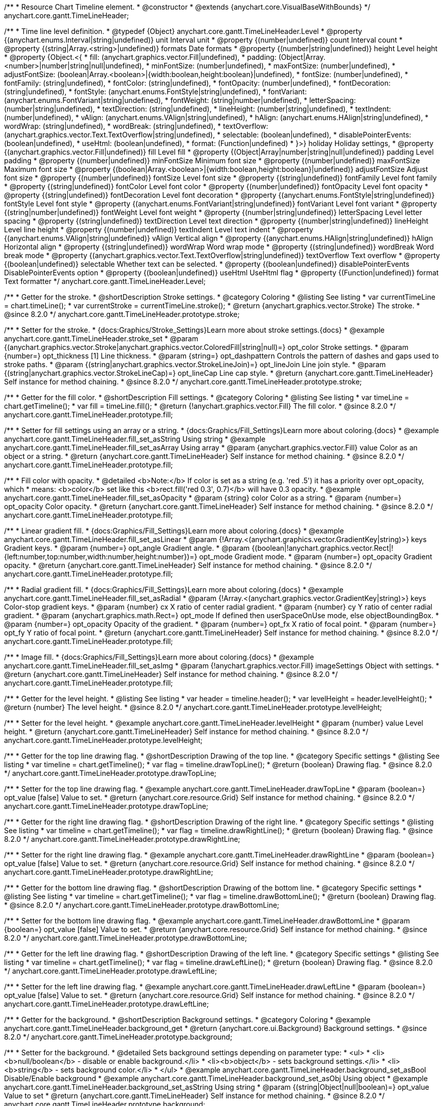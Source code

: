 /**
 * Resource Chart Timeline element.
 * @constructor
 * @extends {anychart.core.VisualBaseWithBounds}
 */
anychart.core.gantt.TimeLineHeader;


/**
 * Time line level definition.
 * @typedef {Object} anychart.core.gantt.TimeLineHeader.Level
 * @property {(anychart.enums.Interval|string|undefined)} unit Interval unit
 * @property {(number|undefined)} count Interval count
 * @property {(string|Array.<string>|undefined)} formats Date formats
 * @property  {(number|string|undefined)} height Level height
 * @property  {Object.<{
 *      fill: (anychart.graphics.vector.Fill|undefined),
 *      padding: (Object|Array.<number>|number|string|null|undefined),
 *      minFontSize: (number|undefined),
 *      maxFontSize: (number|undefined),
 *      adjustFontSize: (boolean|Array.<boolean>|{width:boolean,height:boolean}|undefined),
 *      fontSize: (number|undefined),
 *      fontFamily: (string|undefined),
 *      fontColor: (string|undefined),
 *      fontOpacity: (number|undefined),
 *      fontDecoration: (string|undefined),
 *      fontStyle: (anychart.enums.FontStyle|string|undefined),
 *      fontVariant: (anychart.enums.FontVariant|string|undefined),
 *      fontWeight: (string|number|undefined),
 *      letterSpacing: (number|string|undefined),
 *      textDirection: (string|undefined),
 *      lineHeight: (number|string|undefined),
 *      textIndent: (number|undefined),
 *      vAlign: (anychart.enums.VAlign|string|undefined),
 *      hAlign: (anychart.enums.HAlign|string|undefined),
 *      wordWrap: (string|undefined),
 *      wordBreak: (string|undefined),
 *      textOverflow: (anychart.graphics.vector.Text.TextOverflow|string|undefined),
 *      selectable: (boolean|undefined),
 *      disablePointerEvents: (boolean|undefined),
 *      useHtml: (boolean|undefined),
 *      format: (Function|undefined)
 *   }>} holiday Holiday settings,
 *  @property {(anychart.graphics.vector.Fill|undefined)} fill Level fill
 *  @property {(Object|Array|number|string|null|undefined)} padding Level padding
 *  @property {(number|undefined)} minFontSize Minimum font size
 *  @property {(number|undefined)} maxFontSize Maximum font size
 *  @property {(boolean|Array.<boolean>|{width:boolean,height:boolean}|undefined)} adjustFontSize Adjust font size
 *  @property {(number|undefined)} fontSize Level font size
 *  @property {(string|undefined)} fontFamily Level font family
 *  @property {(string|undefined)} fontColor Level font color
 *  @property {(number|undefined)} fontOpacity Level font opacity
 *  @property {(string|undefined)} fontDecoration Level font decoration
 *  @property {(anychart.enums.FontStyle|string|undefined)} fontStyle Level font style
 *  @property {(anychart.enums.FontVariant|string|undefined)} fontVariant Level font variant
 *  @property {(string|number|undefined)} fontWeight Level font weight
 *  @property {(number|string|undefined)} letterSpacing Level letter spacing
 *  @property {(string|undefined)} textDirection Level text direction
 *  @property {(number|string|undefined)} lineHeight Level line height
 *  @property {(number|undefined)} textIndent Level text indent
 *  @property {(anychart.enums.VAlign|string|undefined)} vAlign Vertical align
 *  @property {(anychart.enums.HAlign|string|undefined)} hAlign Horizontal align
 *  @property {(string|undefined)} wordWrap Word wrap mode
 *  @property {(string|undefined)} wordBreak Word break mode
 *  @property {(anychart.graphics.vector.Text.TextOverflow|string|undefined)} textOverflow Text overflow
 *  @property {(boolean|undefined)} selectable Whether text can be selected.
 *  @property {(boolean|undefined)} disablePointerEvents DisablePointerEvents option
 *  @property {(boolean|undefined)} useHtml UseHtml flag
 *  @property {(Function|undefined)} format Text formatter
 */
anychart.core.gantt.TimeLineHeader.Level;

//----------------------------------------------------------------------------------------------------------------------
//
//  anychart.core.gantt.TimeLineHeader.prototype.stroke
//
//----------------------------------------------------------------------------------------------------------------------

/**
 * Getter for the stroke.
 * @shortDescription Stroke settings.
 * @category Coloring
 * @listing See listing
 * var currentTimeLine = chart.timeLine();
 * var currentStroke = currentTimeLine.stroke();
 * @return {anychart.graphics.vector.Stroke} The stroke.
 * @since 8.2.0
 */
anychart.core.gantt.TimeLineHeader.prototype.stroke;

/**
 * Setter for the stroke.
 * {docs:Graphics/Stroke_Settings}Learn more about stroke settings.{docs}
 * @example anychart.core.gantt.TimeLineHeader.stroke_set
 * @param {(anychart.graphics.vector.Stroke|anychart.graphics.vector.ColoredFill|string|null)=} opt_color Stroke settings.
 * @param {number=} opt_thickness [1] Line thickness.
 * @param {string=} opt_dashpattern Controls the pattern of dashes and gaps used to stroke paths.
 * @param {(string|anychart.graphics.vector.StrokeLineJoin)=} opt_lineJoin Line join style.
 * @param {(string|anychart.graphics.vector.StrokeLineCap)=} opt_lineCap Line cap style.
 * @return {anychart.core.gantt.TimeLineHeader} Self instance for method chaining.
 * @since 8.2.0
 */
anychart.core.gantt.TimeLineHeader.prototype.stroke;

//----------------------------------------------------------------------------------------------------------------------
//
//  anychart.core.gantt.TimeLineHeader.prototype.fill
//
//----------------------------------------------------------------------------------------------------------------------

/**
 * Getter for the fill color.
 * @shortDescription Fill settings.
 * @category Coloring
 * @listing See listing
 * var timeLine = chart.getTimeline();
 * var fill = timeLine.fill();
 * @return {!anychart.graphics.vector.Fill} The fill color.
 * @since 8.2.0
 */
anychart.core.gantt.TimeLineHeader.prototype.fill;

/**
 * Setter for fill settings using an array or a string.
 * {docs:Graphics/Fill_Settings}Learn more about coloring.{docs}
 * @example anychart.core.gantt.TimeLineHeader.fill_set_asString Using string
 * @example anychart.core.gantt.TimeLineHeader.fill_set_asArray Using array
 * @param {anychart.graphics.vector.Fill} value Color as an object or a string.
 * @return {anychart.core.gantt.TimeLineHeader} Self instance for method chaining.
 * @since 8.2.0
 */
anychart.core.gantt.TimeLineHeader.prototype.fill;

/**
 * Fill color with opacity.
 * @detailed <b>Note:</b> If color is set as a string (e.g. 'red .5') it has a priority over opt_opacity, which
 * means: <b>color</b> set like this <b>rect.fill('red 0.3', 0.7)</b> will have 0.3 opacity.
 * @example anychart.core.gantt.TimeLineHeader.fill_set_asOpacity
 * @param {string} color Color as a string.
 * @param {number=} opt_opacity Color opacity.
 * @return {anychart.core.gantt.TimeLineHeader} Self instance for method chaining.
 * @since 8.2.0
 */
anychart.core.gantt.TimeLineHeader.prototype.fill;

/**
 * Linear gradient fill.
 * {docs:Graphics/Fill_Settings}Learn more about coloring.{docs}
 * @example anychart.core.gantt.TimeLineHeader.fill_set_asLinear
 * @param {!Array.<(anychart.graphics.vector.GradientKey|string)>} keys Gradient keys.
 * @param {number=} opt_angle Gradient angle.
 * @param {(boolean|!anychart.graphics.vector.Rect|!{left:number,top:number,width:number,height:number})=} opt_mode Gradient mode.
 * @param {number=} opt_opacity Gradient opacity.
 * @return {anychart.core.gantt.TimeLineHeader} Self instance for method chaining.
 * @since 8.2.0
 */
anychart.core.gantt.TimeLineHeader.prototype.fill;

/**
 * Radial gradient fill.
 * {docs:Graphics/Fill_Settings}Learn more about coloring.{docs}
 * @example anychart.core.gantt.TimeLineHeader.fill_set_asRadial
 * @param {!Array.<(anychart.graphics.vector.GradientKey|string)>} keys Color-stop gradient keys.
 * @param {number} cx X ratio of center radial gradient.
 * @param {number} cy Y ratio of center radial gradient.
 * @param {anychart.graphics.math.Rect=} opt_mode If defined then userSpaceOnUse mode, else objectBoundingBox.
 * @param {number=} opt_opacity Opacity of the gradient.
 * @param {number=} opt_fx X ratio of focal point.
 * @param {number=} opt_fy Y ratio of focal point.
 * @return {anychart.core.gantt.TimeLineHeader} Self instance for method chaining.
 * @since 8.2.0
 */
anychart.core.gantt.TimeLineHeader.prototype.fill;

/**
 * Image fill.
 * {docs:Graphics/Fill_Settings}Learn more about coloring.{docs}
 * @example anychart.core.gantt.TimeLineHeader.fill_set_asImg
 * @param {!anychart.graphics.vector.Fill} imageSettings Object with settings.
 * @return {anychart.core.gantt.TimeLineHeader} Self instance for method chaining.
 * @since 8.2.0
 */
anychart.core.gantt.TimeLineHeader.prototype.fill;

//----------------------------------------------------------------------------------------------------------------------
//
//  anychart.core.gantt.TimeLineHeader.prototype.levelHeight
//
//----------------------------------------------------------------------------------------------------------------------

/**
 * Getter for the level height.
 * @listing See listing
 * var header = timeline.header();
 * var levelHeight = header.levelHeight();
 * @return {number} The level height.
 * @since 8.2.0
 */
anychart.core.gantt.TimeLineHeader.prototype.levelHeight;

/**
 * Setter for the level height.
 * @example anychart.core.gantt.TimeLineHeader.levelHeight
 * @param {number} value Level height.
 * @return {anychart.core.gantt.TimeLineHeader} Self instance for method chaining.
 * @since 8.2.0
 */
anychart.core.gantt.TimeLineHeader.prototype.levelHeight;

//----------------------------------------------------------------------------------------------------------------------
//
//  anychart.core.gantt.TimeLineHeader.prototype.drawTopLine
//
//----------------------------------------------------------------------------------------------------------------------

/**
 * Getter for the top line drawing flag.
 * @shortDescription Drawing of the top line.
 * @category Specific settings
 * @listing See listing
 * var timeline = chart.getTimeline();
 * var flag = timeline.drawTopLine();
 * @return {boolean} Drawing flag.
 * @since 8.2.0
 */
anychart.core.gantt.TimeLineHeader.prototype.drawTopLine;

/**
 * Setter for the top line drawing flag.
 * @example anychart.core.gantt.TimeLineHeader.drawTopLine
 * @param {boolean=} opt_value [false] Value to set.
 * @return {anychart.core.resource.Grid} Self instance for method chaining.
 * @since 8.2.0
 */
anychart.core.gantt.TimeLineHeader.prototype.drawTopLine;

//----------------------------------------------------------------------------------------------------------------------
//
//  anychart.core.gantt.TimeLineHeader.prototype.drawRightLine
//
//----------------------------------------------------------------------------------------------------------------------

/**
 * Getter for the right line drawing flag.
 * @shortDescription Drawing of the right line.
 * @category Specific settings
 * @listing See listing
 * var timeline = chart.getTimeline();
 * var flag = timeline.drawRightLine();
 * @return {boolean} Drawing flag.
 * @since 8.2.0
 */
anychart.core.gantt.TimeLineHeader.prototype.drawRightLine;

/**
 * Setter for the right line drawing flag.
 * @example anychart.core.gantt.TimeLineHeader.drawRightLine
 * @param {boolean=} opt_value [false] Value to set.
 * @return {anychart.core.resource.Grid} Self instance for method chaining.
 * @since 8.2.0
 */
anychart.core.gantt.TimeLineHeader.prototype.drawRightLine;

//----------------------------------------------------------------------------------------------------------------------
//
// anychart.core.gantt.TimeLineHeader.prototype.drawBottomLine
//
//----------------------------------------------------------------------------------------------------------------------

/**
 * Getter for the bottom line drawing flag.
 * @shortDescription Drawing of the bottom line.
 * @category Specific settings
 * @listing See listing
 * var timeline = chart.getTimeline();
 * var flag = timeline.drawBottomLine();
 * @return {boolean} Drawing flag.
 * @since 8.2.0
 */
anychart.core.gantt.TimeLineHeader.prototype.drawBottomLine;

/**
 * Setter for the bottom line drawing flag.
 * @example anychart.core.gantt.TimeLineHeader.drawBottomLine
 * @param {boolean=} opt_value [false] Value to set.
 * @return {anychart.core.resource.Grid} Self instance for method chaining.
 * @since 8.2.0
 */
anychart.core.gantt.TimeLineHeader.prototype.drawBottomLine;

//----------------------------------------------------------------------------------------------------------------------
//
//  anychart.core.gantt.TimeLineHeader.prototype.drawLeftLine
//
//----------------------------------------------------------------------------------------------------------------------

/**
 * Getter for the left line drawing flag.
 * @shortDescription Drawing of the left line.
 * @category Specific settings
 * @listing See listing
 * var timeline = chart.getTimeline();
 * var flag = timeline.drawLeftLine();
 * @return {boolean} Drawing flag.
 * @since 8.2.0
 */
anychart.core.gantt.TimeLineHeader.prototype.drawLeftLine;

/**
 * Setter for the left line drawing flag.
 * @example anychart.core.gantt.TimeLineHeader.drawLeftLine
 * @param {boolean=} opt_value [false] Value to set.
 * @return {anychart.core.resource.Grid} Self instance for method chaining.
 * @since 8.2.0
 */
anychart.core.gantt.TimeLineHeader.prototype.drawLeftLine;

//----------------------------------------------------------------------------------------------------------------------
//
//  anychart.core.gantt.TimeLineHeader.prototype.background
//
//----------------------------------------------------------------------------------------------------------------------


/**
 * Getter for the background.
 * @shortDescription Background settings.
 * @category Coloring
 * @example anychart.core.gantt.TimeLineHeader.background_get
 * @return {anychart.core.ui.Background} Background settings.
 * @since 8.2.0
 */
anychart.core.gantt.TimeLineHeader.prototype.background;

/**
 * Setter for the background.
 * @detailed Sets background settings depending on parameter type:
 * <ul>
 *   <li><b>null/boolean</b> - disable or enable background.</li>
 *   <li><b>object</b> - sets background settings.</li>
 *   <li><b>string</b> - sets background color.</li>
 * </ul>
 * @example anychart.core.gantt.TimeLineHeader.background_set_asBool Disable/Enable background
 * @example anychart.core.gantt.TimeLineHeader.background_set_asObj Using object
 * @example anychart.core.gantt.TimeLineHeader.background_set_asString Using string
 * @param {(string|Object|null|boolean)=} opt_value Value to set
 * @return {anychart.core.gantt.TimeLineHeader} Self instance for method chaining.
 * @since 8.2.0
 */
anychart.core.gantt.TimeLineHeader.prototype.background;

//----------------------------------------------------------------------------------------------------------------------
//
//  anychart.core.gantt.TimeLineHeader.prototype.padding
//
//----------------------------------------------------------------------------------------------------------------------

/**
 * Getter for the padding.
 * @shortDescription Padding settings
 * @category Size and Position
 * @example anychart.core.gantt.TimeLineHeader.padding_get
 * @return {anychart.core.utils.Padding} Padding.
 * @since 8.2.0
 */
anychart.core.gantt.TimeLineHeader.prototype.padding;

/**
 * Setter for paddings in pixels using a single value.
 * @listing Examples for paddings
 * // all paddings 15px
 * timeLine.padding(15);
 * // all paddings 15px
 * timeLine.padding('15px');
 * // top and bottom 5px ,right and left 15px
 * timeLine.padding(anychart.utils.padding(5,15));
 * @example anychart.core.gantt.TimeLineHeader.padding_set_asSingle
 * @param {(null|Array.<number|string>|{top:(number|string),left:(number|string),bottom:(number|string),right:(number|string)})=} opt_value Value to set.
 * @return {!anychart.core.gantt.TimeLineHeader} Self instance for method chaining.
 * @since 8.2.0
 */
anychart.core.gantt.TimeLineHeader.prototype.padding;

/**
 * Setter for paddings in pixels using several numbers.
 * @listing Examples for paddings
 * // 1) top and bottom 10px, left and right 15px
 * timeLine.padding(10, '15px');
 * // 2) top 10px, left and right 15px, bottom 5px
 * timeLine.padding(10, '15px', 5);
 * // 3) top 10px, right 15px, bottom 5px, left 12px
 * timeLine.padding(10, '15px', '5px', 12);
 * @example anychart.core.gantt.TimeLineHeader.padding_set_asSeveral
 * @param {(string|number)=} opt_value1 Top or top-bottom space.
 * @param {(string|number)=} opt_value2 Right or right-left space.
 * @param {(string|number)=} opt_value3 Bottom space.
 * @param {(string|number)=} opt_value4 Left space.
 * @return {!anychart.core.gantt.TimeLineHeader} Self instance for method chaining.
 * @since 8.2.0
 */
anychart.core.gantt.TimeLineHeader.prototype.padding;

//----------------------------------------------------------------------------------------------------------------------
//
//  anychart.core.gantt.TimeLineHeader.prototype.holidays
//
//----------------------------------------------------------------------------------------------------------------------

/**
 * Getter for holidays.
 * @shortDescription Padding settings
 * @category Specific settings
 * @return {anychart.core.gantt.TimeLineHeaderLevelHolidaysSettings} Holidays settings.
 * @since 8.2.0
 */
anychart.core.gantt.TimeLineHeader.prototype.holidays;

/**
 * Setter for holidays settings.
 * @example anychart.core.gantt.TimeLineHeader.holidays_set
 * @param {Object=} opt_value Value to set.
 * @return {anychart.core.gantt.TimeLineHeader} Self instance for method chaining.
 * @since 8.2.0
 */
anychart.core.gantt.TimeLineHeader.prototype.holidays;

//----------------------------------------------------------------------------------------------------------------------
//
//  anychart.core.gantt.TimeLineHeader.prototype.overlay
//
//----------------------------------------------------------------------------------------------------------------------

/**
 * Getter for the overlay element.
 * @shortDescription Overlay element.
 * @category Specific settings
 * @listing See listing
 * var element = timeLine.overlay();
 * @return {anychart.core.gantt.Overlay} Overlay element.
 * @since 8.2.0
 */
anychart.core.gantt.TimeLineHeader.prototype.overlay;

/**
 * Setter for the overlay element.
 * @example anychart.core.gantt.TimeLineHeader.overlay
 * @param {(Object|null|boolean)=} opt_value Value to set.
 * @return {anychart.core.gantt.TimeLineHeader} Self instance for method chaining.
 * @since 8.2.0
 */
anychart.core.gantt.TimeLineHeader.prototype.overlay;

//----------------------------------------------------------------------------------------------------------------------
//
//  anychart.core.gantt.TimeLineHeader.prototype.format
//
//----------------------------------------------------------------------------------------------------------------------

/**
 * Getter for the function content text.
 * @category Specific settings
 * @shortDescription Function to format content text.
 * @listing See listing
 * var format = timeLine.format();
 * @return {Function|string} Token or function to format text.
 * @since 8.2.0
 */
anychart.core.gantt.TimeLineHeader.prototype.format;

/**
 * Setter for the function content text.<br/>
 * {docs:Common_Settings/Text_Formatters}Learn more about using the format() method.{docs}
 * @param {(Function|string)=} opt_value Function or string token to format content text.
 * @return {anychart.core.gantt.TimeLineHeader} Self instance for method chaining.
 * @since 8.2.0
 */
anychart.core.gantt.TimeLineHeader.prototype.format;

//----------------------------------------------------------------------------------------------------------------------
//
//  anychart.core.gantt.TimeLineHeader.prototype.minFontSize
//
//----------------------------------------------------------------------------------------------------------------------

/**
 * Getter for the minimum font size.
 * @shortDescription Minimum font size settings.
 * @category Advanced Text Settings
 * @listing See listing
 * var minFontSize = timeLine.minFontSize();
 * @return {number} Minimum font size.
 * @since 8.2.0
 */
anychart.core.gantt.TimeLineHeader.prototype.minFontSize;

/**
 * Setter for the minimum font size.
 * @detailed <b>Note:</b> works only when adjusting is enabled. Look {@link anychart.core.gantt.TimeLineHeader#adjustFontSize}.
 * @example anychart.core.gantt.TimeLineHeader.minFontSize_set
 * @param {(number|string)=} opt_value Value to set.
 * @return {anychart.core.gantt.TimeLineHeader} Self instance for method chaining.
 */
anychart.core.gantt.TimeLineHeader.prototype.minFontSize;

//----------------------------------------------------------------------------------------------------------------------
//
//  anychart.core.gantt.TimeLineHeader
//
//----------------------------------------------------------------------------------------------------------------------

/**
 * Getter for the maximum font size.
 * @shortDescription Maximum font size settings.
 * @category Advanced Text Settings
 * @listing See listing
 * var maxFontSize = timeLine.maxFontSize();
 * @return {number} Maximum font size.
 * @since 8.2.0
 */
anychart.core.gantt.TimeLineHeader.prototype.maxFontSize;

/**
 * Setter for the maximum font size.
 * @detailed <b>Note:</b> works only when adjusting is enabled. Look {@link anychart.core.gantt.TimeLineHeader#adjustFontSize}.
 * @example anychart.core.gantt.TimeLineHeader.maxFontSize_set
 * @param {(number|string)=} opt_value Value to set.
 * @return {anychart.core.gantt.TimeLineHeader} Self instance for method chaining.
 */
anychart.core.gantt.TimeLineHeader.prototype.maxFontSize;

//----------------------------------------------------------------------------------------------------------------------
//
//  anychart.core.gantt.TimeLineHeader.prototype.adjustFontSize
//
//----------------------------------------------------------------------------------------------------------------------

/**
 * Getter for the adjusting font size.
 * @shortDescription Adjusting settings.
 * @category Text Settings
 * @detailed Returns an array of two elements <b>[isAdjustByWidth, isAdjustByHeight]</b>.
 *  <ul>
 *    <li>[false, false] - do not adjust (adjust is off )</li>
 *    <li>[true, false] - adjust width</li>
 *    <li>[false, true] - adjust height</li>
 *    <li>[true, true] - adjust the first suitable value.</li>
 * </ul>
 * @listing See listing
 * var timeLine = chart.timeLine();
 * var adjustFontSize = timeLine.adjustFontSize();
 * @return {number} An adjusted font size.
 * @since 8.2.0
 */
anychart.core.gantt.TimeLineHeader.prototype.adjustFontSize;

/**
 * Setter for the adjusting font size.
 * @detailed Minimal and maximal font sizes can be configured using:
 * {@link anychart.core.gantt.TimeLineHeader#minFontSize} and {@link anychart.core.gantt.TimeLineHeader#maxFontSize} methods.<br/>
 * <b>Note: </b> {@link anychart.core.gantt.TimeLineHeader#fontSize} does not work when adjusting is enabled.
 * @example anychart.core.gantt.TimeLineHeader.adjustFontSize
 * @param {(boolean|Array.<boolean>|{width:boolean,height:boolean})=} opt_adjustOrAdjustByWidth Is font needs to be adjusted in case of 1 argument and adjusted by width in case of 2 arguments.
 * @param {boolean=} opt_adjustByHeight Is font needs to be adjusted by height.
 * @return {anychart.core.gantt.TimeLineHeader} Self instance for method chaining.
 * @since 8.2.0
 */
anychart.core.gantt.TimeLineHeader.prototype.adjustFontSize;

//----------------------------------------------------------------------------------------------------------------------
//
//  anychart.core.gantt.TimeLineHeader.fontSize;
//
//----------------------------------------------------------------------------------------------------------------------

/**
 * Getter for font size settings.
 * @shortDescription Font size settings.
 * @category Text Settings
 * @listing
 * var timeline = chart.getTimeline();
 * var fontSize = timeline.fontSize();
 * @return {number} Font size settings.
 * @since 8.2.0
 */
anychart.core.gantt.TimeLineHeader.prototype.fontSize;

/**
 * Setter for font size settings.
 * @example anychart.core.gantt.TimeLineHeader.fontSize
 * @param {(number|string)=} opt_value [11] Value to set.
 * @return {anychart.core.gantt.TimeLineHeader} Self instance for method chaining.
 * @since 8.2.0
 */
anychart.core.gantt.TimeLineHeader.prototype.fontSize;

//----------------------------------------------------------------------------------------------------------------------
//
//  anychart.core.gantt.TimeLineHeader.fontFamily;
//
//----------------------------------------------------------------------------------------------------------------------

/**
 * Getter for font family settings.
 * @shortDescription Font family settings.
 * @category Text Settings
 * @listing See listing
 * var timeLine = chart.getTimeline();
 * var fontFamily = timeLine.fontFamily();
 * @return {string} Font family settings.
 * @since 8.2.0
 */
anychart.core.gantt.TimeLineHeader.prototype.fontFamily;

/**
 * Setter for font family settings.
 * @example anychart.core.gantt.TimeLineHeader.fontFamily
 * @param {string} opt_value ["Helvetica Neue", Helvetica, sans-serif] Value to set.
 * @return {anychart.core.gantt.TimeLineHeader} Self instance for method chaining.
 * @since 8.2.0
 */
anychart.core.gantt.TimeLineHeader.prototype.fontFamily;

//----------------------------------------------------------------------------------------------------------------------
//
//  anychart.core.gantt.TimeLineHeader.fontColor;
//
//----------------------------------------------------------------------------------------------------------------------
/**
 * Getter for font color settings.
 * @shortDescription Font color settings.
 * @category Text Settings
 * @listing See listing
 * var timeLine = chart.getTimeline();
 * var fontColor = timeLine.fontColor();
 * @return {string} Font color settings.
 * @since 8.2.0
 */
anychart.core.gantt.TimeLineHeader.prototype.fontColor;

/**
 * Setter for font color settings.
 * @example anychart.core.gantt.TimeLineHeader.fontColor
 * @param {string} opt_value Value to set.
 * @return {anychart.core.gantt.TimeLineHeader} Self instance for method chaining.
 * @since 8.2.0
 */
anychart.core.gantt.TimeLineHeader.prototype.fontColor;

//----------------------------------------------------------------------------------------------------------------------
//
//  anychart.core.gantt.TimeLineHeader.fontOpacity;
//
//----------------------------------------------------------------------------------------------------------------------

/**
 * Getter for font opacity settings.
 * @shortDescription Font opacity settings.
 * @category Text Settings
 * @listing See listing
 * var timeLine = chart.getTimeline();
 * var fontOpacity = timeLine.fontOpacity();
 * @return {number} Font opacity settings.
 * @since 8.2.0
 */
anychart.core.gantt.TimeLineHeader.prototype.fontOpacity;

/**
 * Setter for font opacity settings.
 * @example anychart.core.gantt.TimeLineHeader.fontOpacity
 * @param {number} opt_value Value to set.
 * @return {anychart.core.gantt.TimeLineHeader} Self instance for method chaining.
 * @since 8.2.0
 */
anychart.core.gantt.TimeLineHeader.prototype.fontOpacity;

//----------------------------------------------------------------------------------------------------------------------
//
//  anychart.core.gantt.TimeLineHeader.fontDecoration;
//
//----------------------------------------------------------------------------------------------------------------------

/**
 * Getter for font decoration settings.
 * @shortDescription Font decoration setting.
 * @category Text Settings
 * @listing See listing
 * var timeLine = chart.getTimeline();
 * var fontDecoration = timeLine.fontDecoration();
 * @return {anychart.graphics.vector.Text.Decoration} Font decoration settings.
 * @since 8.2.0
 */
anychart.core.gantt.TimeLineHeader.prototype.fontDecoration;

/**
 * Setter for font decoration settings.
 * @example anychart.core.gantt.TimeLineHeader.fontDecoration
 * @param {anychart.graphics.vector.Text.Decoration|string} opt_value Value to set.
 * @return {anychart.core.gantt.TimeLineHeader} Self instance for method chaining.
 * @since 8.2.0
 */
anychart.core.gantt.TimeLineHeader.prototype.fontDecoration;

//----------------------------------------------------------------------------------------------------------------------
//
//  anychart.core.gantt.TimeLineHeader.prototype.fontStyle
//
//----------------------------------------------------------------------------------------------------------------------

/**
 * Getter for font style settings.
 * @shortDescription Font style settings.
 * @category Text Settings
 * @listing See listing
 * var timeLine = chart.getTimeline();
 * var fontStyle = timeLine.fontStyle();
 * @return {anychart.graphics.vector.Text.FontStyle} Font style settings.
 * @since 8.2.0
 */
anychart.core.gantt.TimeLineHeader.prototype.fontStyle;

/**
 * Setter for font style settings.
 * @example anychart.core.gantt.TimeLineHeader.fontStyle
 * @param {string|anychart.graphics.vector.Text.FontStyle} opt_value Value to set.
 * @return {anychart.core.gantt.TimeLineHeader} Self instance for method chaining.
 * @since 8.2.0
 */
anychart.core.gantt.TimeLineHeader.prototype.fontStyle;

//----------------------------------------------------------------------------------------------------------------------
//
//  anychart.core.gantt.TimeLineHeader.fontVariant;
//
//----------------------------------------------------------------------------------------------------------------------

/**
 * Getter for font variant settings.
 * @shortDescription Font variant settings.
 * @category Text Settings
 * @listing See listing
 * var timeLine = chart.getTimeline();
 * var fontVariant = timeLine.fontVariant();
 * @return {anychart.graphics.vector.Text.FontVariant} Font variant settings.
 * @since 8.2.0
 */
anychart.core.gantt.TimeLineHeader.prototype.fontVariant;

/**
 * Setter for font variant settings.
 * @example anychart.core.gantt.TimeLineHeader.fontVariant
 * @param {string|anychart.graphics.vector.Text.FontVariant} opt_value Value to set.
 * @return {anychart.core.gantt.TimeLineHeader} Self instance for method chaining.
 * @since 8.2.0
 */
anychart.core.gantt.TimeLineHeader.prototype.fontVariant;

//----------------------------------------------------------------------------------------------------------------------
//
//  anychart.core.gantt.TimeLineHeader.fontWeight;
//
//----------------------------------------------------------------------------------------------------------------------

/**
 * Getter for font weight settings.
 * @shortDescription Font weight settings.
 * @category Text Settings
 * @listing See listing
 * var timeLine = chart.getTimeline();
 * var fontWeight = timeLine.fontWeight();
 * @return {string|number} Font weight settings.
 * @since 8.2.0
 */
anychart.core.gantt.TimeLineHeader.prototype.fontWeight;

/**
 * Setter for font weight settings.
 * @example anychart.core.gantt.TimeLineHeader.fontWeight
 * @param {string|number} opt_value Value to set.
 * @return {anychart.core.gantt.TimeLineHeader} Self instance for method chaining.
 * @since 8.2.0
 */
anychart.core.gantt.TimeLineHeader.prototype.fontWeight;

//----------------------------------------------------------------------------------------------------------------------
//
//  anychart.core.gantt.TimeLineHeader.letterSpacing;
//
//----------------------------------------------------------------------------------------------------------------------

/**
 * Getter for text letter spacing settings.
 * @shortDescription Text letter spacing settings.
 * @category Text Settings
 * @listing See listing
 * var timeLine = chart.getTimeline();
 * var letterSpacing = timeLine.letterSpacing();
 * @return {number} Letter spacing settings.
 * @since 8.2.0
 */
anychart.core.gantt.TimeLineHeader.prototype.letterSpacing;

/**
 * Setter for text letter spacing settings.
 * @example anychart.core.gantt.TimeLineHeader.letterSpacing
 * @param {number|string} opt_value Value to set.
 * @return {anychart.core.gantt.TimeLineHeader} Self instance for method chaining.
 * @since 8.2.0
 */
anychart.core.gantt.TimeLineHeader.prototype.letterSpacing;


//----------------------------------------------------------------------------------------------------------------------
//
//  anychart.core.gantt.TimeLineHeader.textDirection;
//
//----------------------------------------------------------------------------------------------------------------------
/**
 * Getter for the text direction settings.
 * @shortDescription Text direction settings.
 * @category Text Settings
 * @listing See listing
 * var timeLine = chart.getTimeline();
 * var textDirection = timeLine.textDirection();
 * @return {anychart.graphics.vector.Text.Direction} Text direction settings.
 * @since 8.2.0
 */
anychart.core.gantt.TimeLineHeader.prototype.textDirection;

/**
 * Setter for text direction settings.
 * @example anychart.core.gantt.TimeLineHeader.textDirection
 * @param {string|anychart.graphics.vector.Text.Direction} opt_value Value to set.
 * @return {anychart.core.gantt.TimeLineHeader} Self instance for method chaining.
 * @since 8.2.0
 */
anychart.core.gantt.TimeLineHeader.prototype.textDirection;

//----------------------------------------------------------------------------------------------------------------------
//
//  anychart.core.gantt.TimeLineHeader.lineHeight;
//
//----------------------------------------------------------------------------------------------------------------------

/**
 * Getter for text line height settings.
 * @shortDescription Text line height setting.
 * @category Text Settings
 * @listing See listing
 * var timeLine = chart.getTimeline();
 * var lineHeight = timeLine.lineHeight();
 * @return {number|string} Line height settings.
 * @since 8.2.0
 */
anychart.core.gantt.TimeLineHeader.prototype.lineHeight;

/**
 * Setter for text line height settings.
 * @example anychart.core.gantt.TimeLineHeader.lineHeight
 * @param {number|string} opt_value ["normal"] Value to set.
 * @return {anychart.core.gantt.TimeLineHeader} Self instance for method chaining.
 * @since 8.2.0
 */
anychart.core.gantt.TimeLineHeader.prototype.lineHeight;

//----------------------------------------------------------------------------------------------------------------------
//
//  anychart.core.gantt.TimeLineHeader.textIndent;
//
//----------------------------------------------------------------------------------------------------------------------

/**
 * Getter for text-indent settings.
 * @shortDescription Text indent settings.
 * @category Text Settings
 * @listing See listing
 * var timeLine = chart.getTimeline();
 * var textIndent = timeLine.textIndent();
 * @return {number} Text indent settings.
 */
anychart.core.gantt.TimeLineHeader.prototype.textIndent;

/**
 * Setter for text-indent settings.
 * @example anychart.core.gantt.TimeLineHeader.textIndent
 * @param {number} opt_value Value to set.
 * @return {anychart.core.gantt.TimeLineHeader} Self instance for method chaining.
 * @since 8.2.0
 */
anychart.core.gantt.TimeLineHeader.prototype.textIndent;

//----------------------------------------------------------------------------------------------------------------------
//
//  anychart.core.gantt.TimeLineHeader.vAlign;
//
//----------------------------------------------------------------------------------------------------------------------

/**
 * Getter for text vertical align settings.
 * @shortDescription Text vertical align settings.
 * @category Content Text Settings
 * @listing See listing
 * var timeLine = chart.getTimeline();
 * var vAlign = timeLine.vAlign();
 * @return {anychart.graphics.vector.Text.VAlign} Vertical align.
 * @since 8.2.0
 */
anychart.core.gantt.TimeLineHeader.prototype.vAlign;

/**
 * Setter for text vertical align settings.
 * @example anychart.core.gantt.TimeLineHeader.vAlign
 * @param {string|anychart.graphics.vector.Text.VAlign} opt_value Value to set.
 * @return {anychart.core.gantt.TimeLineHeader} Self instance for method chaining.
 * @since 8.2.0
 */
anychart.core.gantt.TimeLineHeader.prototype.vAlign;

//----------------------------------------------------------------------------------------------------------------------
//
//  anychart.core.gantt.TimeLineHeader.hAlign;
//
//----------------------------------------------------------------------------------------------------------------------

/**
 * Getter for text horizontal align settings.
 * @shortDescription Text horizontal align settings.
 * @category Text Settings
 * @listing See listing
 * var timeLine = chart.getTimeline();
 * var hAlign = timeLine.hAlign();
 * @return {anychart.graphics.vector.Text.HAlign} Horizontal align settings.
 * @since 8.2.0
 */
anychart.core.gantt.TimeLineHeader.prototype.hAlign;

/**
 * Setter for the text horizontal align settings.
 * @example anychart.core.gantt.TimeLineHeader.hAlign
 * @param {string|anychart.graphics.vector.Text.HAlign} opt_value Value to set.
 * @return {anychart.core.gantt.TimeLineHeader} Self instance for method chaining.
 * @since 8.2.0
 */
anychart.core.gantt.TimeLineHeader.prototype.hAlign;


//----------------------------------------------------------------------------------------------------------------------
//
//  anychart.core.gantt.TimeLineHeader.prototype.wordWrap
//
//----------------------------------------------------------------------------------------------------------------------

/**
 * Getter for the word-wrap mode.
 * @shortDescription Word-wrap mode.
 * @category Text Settings
 * @listing See listing
 * var wordWrap = timeLine.wordWrap();
 * @return {anychart.enums.WordWrap|string} Word-wrap mode.
 * @since 8.0.0
 */
anychart.core.gantt.TimeLineHeader.prototype.wordWrap;

/**
 * Setter for the word-wrap mode.
 * @listing See listing
 * timeLine.wordWrap("break-all");
 * @param {(anychart.enums.WordWrap|string)=} opt_value ["normal"] Value to set.
 * @return {anychart.core.gantt.TimeLineHeader} Self instance for method chaining.
 * @since 8.0.0
 */
anychart.core.gantt.TimeLineHeader.prototype.wordWrap;

//----------------------------------------------------------------------------------------------------------------------
//
//  anychart.core.gantt.TimeLineHeader.prototype.wordBreak
//
//----------------------------------------------------------------------------------------------------------------------

/**
 * Getter for the word-break mode.
 * @shortDescription Word break mode.
 * @category Text Settings
 * @listing See listing
 * var wordWrap = timeLine.wordBreak();
 * @return {anychart.enums.WordBreak|string} Word-break mode.
 * @since 8.0.0
 */
anychart.core.gantt.TimeLineHeader.prototype.wordBreak;

/**
 * Setter for the word-break mode.
 * @listing See listing
 * timeLine.wordWrap("break-all");
 * @param {(anychart.enums.WordBreak|string)=} opt_value ["normal"] Value to set.
 * @return {anychart.core.gantt.TimeLineHeader} Self instance for method chaining.
 * @since 8.0.0
 */
anychart.core.gantt.TimeLineHeader.prototype.wordBreak;

//----------------------------------------------------------------------------------------------------------------------
//
//  anychart.core.gantt.TimeLineHeader.prototype.textOverflow
//
//----------------------------------------------------------------------------------------------------------------------

/**
 * Getter for text overflow settings.
 * @shortDescription Text overflow settings.
 * @category Text Settings
 * @listing See listing
 * var timeLine = chart.getTimeline();
 * var textOverflow = timeLine.textOverflow();
 * @return {anychart.graphics.vector.Text.TextOverflow} Text overflow settings
 * @since 8.2.0
 */
anychart.core.gantt.TimeLineHeader.prototype.textOverflow;

/**
 * Setter for text overflow settings.
 * @example anychart.core.gantt.TimeLineHeader.textOverflow
 * @param {anychart.graphics.vector.Text.TextOverflow|string=} opt_value Value to set
 * @return {!anychart.core.gantt.TimeLineHeader} Self instance for method chaining.
 * @since 8.2.0
 */
anychart.core.gantt.TimeLineHeader.prototype.textOverflow;

//----------------------------------------------------------------------------------------------------------------------
//
//  anychart.core.gantt.TimeLineHeader.selectable;
//
//----------------------------------------------------------------------------------------------------------------------
/**
 * Getter for the text selectable option.
 * @shortDescription Text selectable option.
 * @category Text Settings
 * @listing See listing
 * var timeLine = chart.getTimeline();
 * var selectable = timeLine.selectable();
 * @return {boolean} Text selectable value.
 * @since 8.2.0
 */
anychart.core.gantt.TimeLineHeader.prototype.selectable;

/**
 * Setter for the text selectable option.
 * @example anychart.core.gantt.TimeLineHeader.selectable
 * @param {boolean} opt_value [false] Value to set.
 * @return {anychart.core.gantt.TimeLineHeader} Self instance for method chaining.
 * @since 8.2.0
 */
anychart.core.gantt.TimeLineHeader.prototype.selectable;

//----------------------------------------------------------------------------------------------------------------------
//
//  anychart.core.gantt.TimeLineHeader.prototype.disablePointerEvents
//
//----------------------------------------------------------------------------------------------------------------------

/**
 * Getter for the pointer events settings.
 * @shortDescription Pointer events settings.
 * @category Text Settings
 * @listing See listing
 * var timeLine = chart.getTimeline();
 * var disablePointerEvents = timeLine.disablePointerEvents();
 * @return {boolean} The pointer events settings.
 * @since 8.2.0
 */
anychart.core.gantt.TimeLineHeader.prototype.disablePointerEvents;

/**
 * Setter for the pointer events setting.
 * @param {boolean} opt_value [false] Value to set.
 * @return {anychart.core.gantt.TimeLineHeader} Self instance for method chaining.
 * @since 8.2.0
 */
anychart.core.gantt.TimeLineHeader.prototype.disablePointerEvents;

//----------------------------------------------------------------------------------------------------------------------
//
//  anychart.core.gantt.TimeLineHeader.useHtml
//
//----------------------------------------------------------------------------------------------------------------------

/**
 * Getter for the useHTML flag.
 * @shortDescription Use HTML option.
 * @category Content Text Settings
 * @listing See listing
 * var timeLine = chart.getTimeline();
 * var useHtml = timeLine.useHtml();
 * @return {boolean} UseHTML flag.
 * @since 8.2.0
 */
anychart.core.gantt.TimeLineHeader.prototype.useHtml;

/**
 * Setter for the useHTML flag.
 * @example anychart.core.gantt.TimeLineHeader.useHtml
 * @param {boolean} opt_value Value to set.
 * @return {anychart.core.gantt.TimeLineHeader} Self instance for method chaining.
 * @since 8.2.0
 */
anychart.core.gantt.TimeLineHeader.prototype.useHtml;

//----------------------------------------------------------------------------------------------------------------------
//
//  anychart.core.gantt.TimeLineHeader.prototype.level
//
//----------------------------------------------------------------------------------------------------------------------

/**
 * Getter for level settings.
 * @shortDescription Level option.
 * @category Specific Settings
 * @example anychart.core.gantt.TimeLineHeader.level_get
 * @param {(number)=} opt_index [0] Level index.
 * @return {anychart.core.gantt.TimeLineHeader.LevelWrapper} Level settings
 * @since 8.2.0
 */
anychart.core.gantt.TimeLineHeader.prototype.level;

/**
 * Setter for level settings.
 * @detailed Sets level settings depending on parameter type:
 * <ul>
 *   <li><b>null/boolean</b> - disable or enable level.</li>
 *   <li><b>object</b> - sets level settings.</li>
 * </ul>
 * @example anychart.core.gantt.TimeLineHeader.level_set_asBool Disable/Enable level.
 * @example anychart.core.gantt.TimeLineHeader.level_set_asObj Using object
 * @param {(Object|boolean|null)=} opt_settings [true] Level settings from {@link anychart.core.gantt.TimeLineHeader.LevelWrapper}
 * @return {anychart.core.gantt.TimeLineHeader} Self instance for method chaining.
 * @since 8.2.0
 */
anychart.core.gantt.TimeLineHeader.prototype.level;

/**
 * Setter for level settings by index.
 * @detailed Sets level settings depending on parameter type:
 * <ul>
 *   <li><b>null/boolean</b> - disable or enable level by index.</li>
 *   <li><b>object</b> - sets level settings by index.</li>
 * </ul>
 * @example anychart.core.gantt.TimeLineHeader.level_set_asBoolIndex Disable/Enable level.
 * @example anychart.core.gantt.TimeLineHeader.level_set_asObjIndex Using object
 * @param {(number)=} opt_index [0] Level index.
 * @param {(Object|boolean|null)=} opt_settings [true] Level settings from {@link anychart.core.gantt.TimeLineHeader.LevelWrapper}
 * @return {anychart.core.gantt.TimeLineHeader} Self instance for method chaining.
 * @since 8.2.0
 */
anychart.core.gantt.TimeLineHeader.prototype.level;

/** @inheritDoc */
anychart.core.gantt.TimeLineHeader.prototype.bounds;

/** @inheritDoc */
anychart.core.gantt.TimeLineHeader.prototype.left;

/** @inheritDoc */
anychart.core.gantt.TimeLineHeader.prototype.right;

/** @inheritDoc */
anychart.core.gantt.TimeLineHeader.prototype.top;

/** @inheritDoc */
anychart.core.gantt.TimeLineHeader.prototype.bottom;

/** @inheritDoc */
anychart.core.gantt.TimeLineHeader.prototype.width;

/** @inheritDoc */
anychart.core.gantt.TimeLineHeader.prototype.height;

/** @inheritDoc */
anychart.core.gantt.TimeLineHeader.prototype.minWidth;

/** @inheritDoc */
anychart.core.gantt.TimeLineHeader.prototype.minHeight;

/** @inheritDoc */
anychart.core.gantt.TimeLineHeader.prototype.maxWidth;

/** @inheritDoc */
anychart.core.gantt.TimeLineHeader.prototype.maxHeight;

/** @inheritDoc */
anychart.core.gantt.TimeLineHeader.prototype.getPixelBounds;

/** @inheritDoc */
anychart.core.gantt.TimeLineHeader.prototype.zIndex;

/** @inheritDoc */
anychart.core.gantt.TimeLineHeader.prototype.enabled;

/** @inheritDoc */
anychart.core.gantt.TimeLineHeader.prototype.print;

/** @inheritDoc */
anychart.core.gantt.TimeLineHeader.prototype.listen;

/** @inheritDoc */
anychart.core.gantt.TimeLineHeader.prototype.listenOnce;

/** @inheritDoc */
anychart.core.gantt.TimeLineHeader.prototype.unlisten;

/** @inheritDoc */
anychart.core.gantt.TimeLineHeader.prototype.unlistenByKey;

/** @inheritDoc */
anychart.core.gantt.TimeLineHeader.prototype.removeAllListeners;


//----------------------------------------------------------------------------------------------------------------------
//
//  anychart.core.gantt.TimeLineHeader.LevelWrapper
//
//----------------------------------------------------------------------------------------------------------------------
/**
 * Single timeline header level.
 * @param {anychart.core.gantt.TimeLineHeader} header Parent header.
 * @param {number} index Level index.
 * @constructor
 * @extends {anychart.core.Base}
 * @since 8.2.0
 */
anychart.core.gantt.TimeLineHeader.LevelWrapper;


//----------------------------------------------------------------------------------------------------------------------
//
//  anychart.core.gantt.TimeLineHeader.LevelWrapper.prototype.fill
//
//----------------------------------------------------------------------------------------------------------------------

/**
 * Getter for the level fill.
 * @shortDescription Fill settings
 * @category Coloring
 * @listing See listing
 * var fill = level.fill();
 * @return {anychart.graphics.vector.Fill|string} The level fill.
 * @since 8.2.0
 */
anychart.core.gantt.TimeLineHeader.LevelWrapper.prototype.fill;


/**
 * Setter for fill settings using an array or a string.
 * {docs:Graphics/Fill_Settings}Learn more about coloring.{docs}
 * @example anychart.core.gantt.TimeLineHeader.LevelWrapper.fill_set_asString Using string
 * @example anychart.core.gantt.TimeLineHeader.LevelWrapper.fill_set_asArray Using array
 * @param {anychart.graphics.vector.Fill} value Color as an object or a string.
 * @return {anychart.core.gantt.TimeLineHeader.LevelWrapper} Self instance for method chaining.
 * @since 8.2.0
 */
anychart.core.gantt.TimeLineHeader.LevelWrapper.prototype.fill;

/**
 * Fill color with opacity.
 * @detailed <b>Note:</b> If color is set as a string (e.g. 'red .5') it has a priority over opt_opacity, which
 * means: <b>color</b> set like this <b>rect.fill('red 0.3', 0.7)</b> will have 0.3 opacity.
 * @example anychart.core.gantt.TimeLineHeader.LevelWrapper.fill_set_asOpacity
 * @param {string} color Color as a string.
 * @param {number=} opt_opacity Color opacity.
 * @return {anychart.core.gantt.TimeLineHeader.LevelWrapper} Self instance for method chaining.
 * @since 8.2.0
 */
anychart.core.gantt.TimeLineHeader.LevelWrapper.prototype.fill;

/**
 * Linear gradient fill.
 * {docs:Graphics/Fill_Settings}Learn more about coloring.{docs}
 * @example anychart.core.gantt.TimeLineHeader.LevelWrapper.fill_set_asLinear
 * @param {!Array.<(anychart.graphics.vector.GradientKey|string)>} keys Gradient keys.
 * @param {number=} opt_angle Gradient angle.
 * @param {(boolean|!anychart.graphics.vector.Rect|!{left:number,top:number,width:number,height:number})=} opt_mode Gradient mode.
 * @param {number=} opt_opacity Gradient opacity.
 * @return {anychart.core.gantt.TimeLineHeader.LevelWrapper} Self instance for method chaining.
 * @since 8.2.0
 */
anychart.core.gantt.TimeLineHeader.LevelWrapper.prototype.fill;

/**
 * Radial gradient fill.
 * {docs:Graphics/Fill_Settings}Learn more about coloring.{docs}
 * @example anychart.core.gantt.TimeLineHeader.LevelWrapper.fill_set_asRadial
 * @param {!Array.<(anychart.graphics.vector.GradientKey|string)>} keys Color-stop gradient keys.
 * @param {number} cx X ratio of center radial gradient.
 * @param {number} cy Y ratio of center radial gradient.
 * @param {anychart.graphics.math.Rect=} opt_mode If defined then userSpaceOnUse mode, else objectBoundingBox.
 * @param {number=} opt_opacity Opacity of the gradient.
 * @param {number=} opt_fx X ratio of focal point.
 * @param {number=} opt_fy Y ratio of focal point.
 * @return {anychart.core.gantt.TimeLineHeader.LevelWrapper} Self instance for method chaining.
 * @since 8.2.0
 */
anychart.core.gantt.TimeLineHeader.LevelWrapper.prototype.fill;

/**
 * Image fill.
 * {docs:Graphics/Fill_Settings}Learn more about coloring.{docs}
 * @example anychart.core.gantt.TimeLineHeader.LevelWrapper.fill_set_asImg
 * @param {!anychart.graphics.vector.Fill} imageSettings Object with settings.
 * @return {anychart.core.gantt.TimeLineHeader.LevelWrapper} Self instance for method chaining.
 * @since 8.2.0
 */
anychart.core.gantt.TimeLineHeader.LevelWrapper.prototype.fill;

//----------------------------------------------------------------------------------------------------------------------
//
//  anychart.core.gantt.TimeLineHeader.LevelWrapper.prototype.stroke
//
//----------------------------------------------------------------------------------------------------------------------

/**
 * Getter for the level stroke.
 * @shortDescription Stroke settings
 * @category Coloring
 * @listing See listing
 * var stroke = level.stroke();
 * @return {anychart.graphics.vector.Stroke|string} The connector preview stroke.
 * @since 8.2.0
 */
anychart.core.gantt.TimeLineHeader.LevelWrapper.prototype.stroke;

/**
 * Setter for the level stroke.
 * @example anychart.core.gantt.TimeLineHeader.LevelWrapper.stroke
 * @param {(anychart.graphics.vector.Stroke|anychart.graphics.vector.ColoredFill|string|null)=} opt_settings Stroke settings.
 * @param {number=} opt_thickness [1] Line thickness.
 * @param {string=} opt_dashpattern Controls the pattern of dashes and gaps used to stroke paths.
 * @param {(string|anychart.graphics.vector.StrokeLineJoin)=} opt_lineJoin Line joint style.
 * @param {(string|anychart.graphics.vector.StrokeLineCap)=} opt_lineCap Line cap style.
 * @return {anychart.core.gantt.TimeLineHeader.LevelWrapper} Self instance for method chaining.
 * @since 8.2.0
 */
anychart.core.gantt.TimeLineHeader.LevelWrapper.prototype.stroke;

/**
 * Setter for the level stroke using an object.
 * @example anychart.core.gantt.TimeLineHeader.LevelWrapper.stroke_set_asObj
 * @param {(Object)=} opt_settings Stroke settings from {@link anychart.graphics.vector.Stroke}.
 * @return {anychart.core.gantt.TimeLineHeader.LevelWrapper} Self instance for method chaining.
 * @since 8.2.0
 */
anychart.core.gantt.TimeLineHeader.LevelWrapper.prototype.stroke;

//----------------------------------------------------------------------------------------------------------------------
//
//  anychart.core.gantt.TimeLineHeader.LevelWrapper.prototype.enabled
//
//----------------------------------------------------------------------------------------------------------------------

/**
 * Getter for the level state.
 * @shortDescription Level state (enabled or disabled).
 * @category Interactivity
 * @listing See listing
 * var level = header.level(1);
 * var state = level.enabled();
 * @return {?boolean} Level state.
 * @since 8.2.0
 */
anychart.core.gantt.TimeLineHeader.LevelWrapper.prototype.enabled;

/**
 * Setter for the level enabled state.
 * @example anychart.core.gantt.TimeLineHeader.LevelWrapper.enabled
 * @param {(null|boolean)=} opt_state [true] Value to set.
 * @return {anychart.core.ui.LabelsFactory} Self instance for method chaining.
 * @since 8.2.0
 */
anychart.core.gantt.TimeLineHeader.LevelWrapper.prototype.enabled;

//----------------------------------------------------------------------------------------------------------------------
//
//  anychart.core.gantt.TimeLineHeader.LevelWrapper.prototype.minFontSize
//
//----------------------------------------------------------------------------------------------------------------------

/**
 * Getter for minimum font size settings for adjust text from.
 * @shortDescription Minimum font size settings.
 * @category Content Text Settings
 * @return {number} Minimum font size.
 * @since 8.2.0
 */
anychart.core.gantt.TimeLineHeader.LevelWrapper.prototype.minFontSize;

/**
 * Setter for minimum font size settings for adjust text from.
 * @detailed <b>Note:</b> works only when adjusting is enabled. Look {@link anychart.core.gantt.TimeLineHeader.LevelWrapper#adjustFontSize}.
 * @example anychart.core.gantt.TimeLineHeader.LevelWrapper.minFontSize
 * @param {(number|string)=} opt_minFontSize [0] Value to set.
 * @return {anychart.core.gantt.TimeLineHeader.LevelWrapper} Self instance for method chaining.
 * @since 8.2.0
 */
anychart.core.gantt.TimeLineHeader.LevelWrapper.prototype.minFontSize;

//----------------------------------------------------------------------------------------------------------------------
//
//  anychart.core.gantt.TimeLineHeader.LevelWrapper.prototype.maxFontSize
//
//----------------------------------------------------------------------------------------------------------------------

/**
 * Getter for the font size for adjust text to.
 * @shortDescription Maximum font size setting.
 * @category Content Text Settings
 * @return {number} Maximum font size.
 * @since 8.2.0
 */
anychart.core.gantt.TimeLineHeader.LevelWrapper.prototype.maxFontSize;

/**
 * Setter for the font size for adjust text to.
 * @detailed <b>Note:</b> works only when adjusting is enabled. Look {@link anychart.core.gantt.TimeLineHeader.LevelWrapper#adjustFontSize}.
 * @example anychart.core.gantt.TimeLineHeader.LevelWrapper.maxFontSize
 * @param {(number|string)=} opt_value Value to set.
 * @return {anychart.core.gantt.TimeLineHeader.LevelWrapper} Self instance for method chaining.
 * @since 8.2.0
 */
anychart.core.gantt.TimeLineHeader.LevelWrapper.prototype.maxFontSize;

//----------------------------------------------------------------------------------------------------------------------
//
//  anychart.core.gantt.TimeLineHeader.LevelWrapper.prototype.adjustFontSize
//
//----------------------------------------------------------------------------------------------------------------------

/**
 * Getter for the adjust font settings.
 * @shortDescription Adjusting settings.
 * @category Content Text Settings
 * @detailed Returns an array of two elements <b>[isAdjustByWidth, isAdjustByHeight]</b>.
 *  <ul>
 *    <li>[false, false] - don't adjust (adjust is off )</li>
 *    <li>[true, false] - adjust width</li>
 *    <li>[false, true] - adjust height</li>
 *    <li>[true, true] - adjust the first suitable value.</li>
 * </ul>
 * @return {({width:boolean,height:boolean})} AdjustFontSize settings.
 * @since 8.2.0
 */
anychart.core.gantt.TimeLineHeader.LevelWrapper.prototype.adjustFontSize;

/**
 * Setter for the adjust font settings.
 * @detailed Minimal and maximal font sizes can be configured using:
 * {@link anychart.core.gantt.TimeLineHeader.LevelWrapper#minFontSize} and {@link anychart.core.gantt.TimeLineHeader.LevelWrapper#maxFontSize}.<br/>
 * <b>Note:</b> {@link anychart.core.gantt.TimeLineHeader.LevelWrapper#fontSize} does not work when adjusting is enabled.
 * @shortDescription Setter for the adjust font settings.
 * @listing Example
 * label.adjustFontSize(false);
 * // the same
 * label.adjustFontSize(false, false);
 * // the same
 * label.adjustFontSize([false, false]);
 * @example anychart.core.gantt.TimeLineHeader.LevelWrapper.adjustFontSize
 * @param {({width: boolean, height: boolean}|Array.<boolean>|boolean)=} opt_bothOrByWidth [{width: false, height: false}]
 * If only one param is set, its value goes for another too (see source code).
 * @param {boolean=} opt_byHeight Is font needs to be adjusted by height.
 * @return {anychart.core.gantt.TimeLineHeader.LevelWrapper} Self instance for method chaining.
 * @since 8.2.0
 */
anychart.core.gantt.TimeLineHeader.LevelWrapper.prototype.adjustFontSize;

//----------------------------------------------------------------------------------------------------------------------
//
//  anychart.core.gantt.TimeLineHeader.LevelWrapper.prototype.fontSize
//
//----------------------------------------------------------------------------------------------------------------------

/**
 * Getter for font size settings.
 * @shortDescription Font size settings.
 * @category Content Text Settings
 * @listing See listing
 * var fontSize = level.fontSize();
 * @return {number} Font size settings.
 * @since 8.2.0
 */
anychart.core.gantt.TimeLineHeader.LevelWrapper.prototype.fontSize;

/**
 * Setter for font size settings.
 * @example anychart.core.gantt.TimeLineHeader.LevelWrapper.fontSize
 * @param {(number|string)=} opt_size Value to set.
 * @return {anychart.core.gantt.TimeLineHeader.LevelWrapper} Self instance for method chaining.
 * @since 8.2.0
 */
anychart.core.gantt.TimeLineHeader.LevelWrapper.prototype.fontSize;

//----------------------------------------------------------------------------------------------------------------------
//
//  anychart.core.gantt.TimeLineHeader.LevelWrapper.prototype.fontFamily
//
//----------------------------------------------------------------------------------------------------------------------

/**
 * Getter for the font family.
 * @shortDescription Font family settings.
 * @category Content Text Settings
 * @listing See listing
 * var fontDecoration = level.fontFamily();
 * @return {string} Font family.
 * @since 8.2.0
 */
anychart.core.gantt.TimeLineHeader.LevelWrapper.prototype.fontFamily;

/**
 * Setter for font family.
 * @example anychart.core.gantt.TimeLineHeader.LevelWrapper.fontFamily
 * @param {string=} opt_family Value to set.
 * @return {anychart.core.gantt.TimeLineHeader.LevelWrapper} Self instance for method chaining.
 * @since 8.2.0
 */
anychart.core.gantt.TimeLineHeader.LevelWrapper.prototype.fontFamily;

//----------------------------------------------------------------------------------------------------------------------
//
//  anychart.core.gantt.TimeLineHeader.LevelWrapper.prototype.fontColor
//
//----------------------------------------------------------------------------------------------------------------------

/**
 * Getter for font color settings.
 * @shortDescription Font color settings.
 * @category Content Text Settings
 * @listing See listing
 * var fontColor = level.fontColor();
 * @return {string} Font color settings.
 * @since 8.2.0
 */
anychart.core.gantt.TimeLineHeader.LevelWrapper.prototype.fontColor;

/**
 * Setter for font color settings.
 * @example anychart.core.gantt.TimeLineHeader.LevelWrapper.fontColor
 * @param {string} opt_color Value to set.
 * @return {anychart.core.gantt.TimeLineHeader.LevelWrapper} Self instance for method chaining.
 * @since 8.2.0
 */
anychart.core.gantt.TimeLineHeader.LevelWrapper.prototype.fontColor;

//----------------------------------------------------------------------------------------------------------------------
//
//  anychart.core.gantt.TimeLineHeader.LevelWrapper.prototype.fontOpacity
//
//----------------------------------------------------------------------------------------------------------------------

/**
 * Getter for the text font opacity.
 * @shortDescription Font opacity settings.
 * @category Content Text Settings
 * @listing See listing
 * var fontOpacity = level.fontOpacity();
 * @return {number} Font opacity.
 * @since 8.2.0
 */
anychart.core.gantt.TimeLineHeader.LevelWrapper.prototype.fontOpacity;

/**
 * Setter for the text font opacity.<br/>
 * Double value from 0 to 1.
 * @example anychart.core.gantt.TimeLineHeader.LevelWrapper.fontOpacity
 * @param {number=} opt_opacity Value to set.
 * @return {anychart.core.gantt.TimeLineHeader.LevelWrapper} Self instance for method chaining.
 * @since 8.2.0
 */
anychart.core.gantt.TimeLineHeader.LevelWrapper.prototype.fontOpacity;

//----------------------------------------------------------------------------------------------------------------------
//
//  anychart.core.gantt.TimeLineHeader.LevelWrapper.prototype.fontDecoration
//
//----------------------------------------------------------------------------------------------------------------------

/**
 * Getter for the text font decoration.
 * @shortDescription Font decoration settings.
 * @category Content Text Settings
 * @listing See listing
 * var fontDecoration = level.fontDecoration();
 * @return {anychart.graphics.vector.Text.Decoration|string} Font decoration.
 * @since 8.2.0
 */
anychart.core.gantt.TimeLineHeader.LevelWrapper.prototype.fontDecoration;

/**
 * Setter for the text font decoration.
 * @example anychart.core.gantt.TimeLineHeader.LevelWrapper.fontDecoration
 * @param {(anychart.graphics.vector.Text.Decoration|string)=} opt_value [{@link anychart.graphics.vector.Text.Decoration#NONE}] Value to set.
 * @return {anychart.core.gantt.TimeLineHeader.LevelWrapper} Self instance for method chaining.
 * @since 8.2.0
 */
anychart.core.gantt.TimeLineHeader.LevelWrapper.prototype.fontDecoration;

//----------------------------------------------------------------------------------------------------------------------
//
//  anychart.core.gantt.TimeLineHeader.LevelWrapper.prototype.fontStyle
//
//----------------------------------------------------------------------------------------------------------------------

/**
 * Getter for font style settings.
 * @shortDescription Font style settings.
 * @category Content Text Settings
 * @listing See listing
 * var fontStyle = level.fontStyle();
 * @return {anychart.graphics.vector.Text.FontStyle} Font style settings.
 * @since 8.2.0
 */
anychart.core.gantt.TimeLineHeader.LevelWrapper.prototype.fontStyle;

/**
 * Setter for font style settings.
 * @example anychart.core.gantt.TimeLineHeader.LevelWrapper.fontStyle
 * @param {string|anychart.graphics.vector.Text.FontStyle} opt_value Value to set.
 * @return {anychart.core.gantt.TimeLineHeader.LevelWrapper} Self instance for method chaining.
 * @since 8.2.0
 */
anychart.core.gantt.TimeLineHeader.LevelWrapper.prototype.fontStyle;

//----------------------------------------------------------------------------------------------------------------------
//
//  anychart.core.gantt.TimeLineHeader.LevelWrapper.prototype.fontVariant
//
//----------------------------------------------------------------------------------------------------------------------

/**
 * Getter for font variant settings.
 * @shortDescription Font variant settings.
 * @category Content Text Settings
 * @listing See listing
 * var fontVariant = level.fontVariant();
 * @return {anychart.graphics.vector.Text.FontVariant} Font variant settings.
 * @since 8.2.0
 */
anychart.core.gantt.TimeLineHeader.LevelWrapper.prototype.fontVariant;

/**
 * Setter for font variant settings.
 * @example anychart.core.gantt.TimeLineHeader.LevelWrapper.fontVariant
 * @param {string|anychart.graphics.vector.Text.FontVariant} opt_value Value to set.
 * @return {anychart.core.gantt.TimeLineHeader.LevelWrapper} Self instance for method chaining.
 * @since 8.2.0
 */
anychart.core.gantt.TimeLineHeader.LevelWrapper.prototype.fontVariant;

//----------------------------------------------------------------------------------------------------------------------
//
//  anychart.core.gantt.TimeLineHeader.LevelWrapper.prototype.fontWeight
//
//----------------------------------------------------------------------------------------------------------------------

/**
 * Getter for font weight settings.
 * @shortDescription Font weight settings.
 * @category Content Text Settings
 * @listing See listing
 * var fontWeight = level.fontWeight();
 * @return {string|number} Font weight settings.
 * @since 8.2.0
 */
anychart.core.gantt.TimeLineHeader.LevelWrapper.prototype.fontWeight;

/**
 * Setter for font weight settings.
 * @example anychart.core.gantt.TimeLineHeader.LevelWrapper.fontWeight
 * @param {string|number} opt_weight Value to set.
 * @return {anychart.core.gantt.TimeLineHeader.LevelWrapper} Self instance for method chaining.
 * @since 8.2.0
 */
anychart.core.gantt.TimeLineHeader.LevelWrapper.prototype.fontWeight;

//----------------------------------------------------------------------------------------------------------------------
//
//  anychart.core.gantt.TimeLineHeader.LevelWrapper.prototype.letterSpacing
//
//----------------------------------------------------------------------------------------------------------------------

/**
 * Getter for letter spacing settings.
 * @shortDescription Text letter spacing settings.
 * @category Content Text Settings
 * @listing See listing
 * var letterSpacing = level.letterSpacing();
 * @return {number} Letter spacing settings.
 * @since 8.2.0
 */
anychart.core.gantt.TimeLineHeader.LevelWrapper.prototype.letterSpacing;

/**
 * Setter for letter spacing settings.
 * @example anychart.core.gantt.TimeLineHeader.LevelWrapper.letterSpacing
 * @param {number} opt_value Value to set.
 * @return {anychart.core.gantt.TimeLineHeader.LevelWrapper} Self instance for method chaining.
 * @since 8.2.0
 */
anychart.core.gantt.TimeLineHeader.LevelWrapper.prototype.letterSpacing;

//----------------------------------------------------------------------------------------------------------------------
//
//  anychart.core.gantt.TimeLineHeader.LevelWrapper.prototype.textDirection
//
//----------------------------------------------------------------------------------------------------------------------

/**
 * Getter for the text direction.
 * @shortDescription Text direction settings.
 * @category Content Text Settings
 * @listing See listing
 * var textDirection = level.textDirection();
 * @return {anychart.graphics.vector.Text.Direction|string} Text direction.
 * @since 8.2.0
 */
anychart.core.gantt.TimeLineHeader.LevelWrapper.prototype.textDirection;

/**
 * Setter for the text direction.
 * @example anychart.core.gantt.TimeLineHeader.LevelWrapper.textDirection
 * @param {(anychart.graphics.vector.Text.Direction|string)=} opt_value ["ltr"] Value to set.
 * @return {anychart.core.gantt.TimeLineHeader.LevelWrapper} Self instance for method chaining.
 * @since 8.2.0
 */
anychart.core.gantt.TimeLineHeader.LevelWrapper.prototype.textDirection;

//----------------------------------------------------------------------------------------------------------------------
//
//  anychart.core.gantt.TimeLineHeader.LevelWrapper.prototype.lineHeight
//
//----------------------------------------------------------------------------------------------------------------------

/**
 * Getter for the text line height.
 * @shortDescription Line height settings.
 * @category Content Text Settings
 * @listing See listing
 * var lineHeight = level.lineHeight();
 * @return {string|number} Text line height.
 * @since 8.2.0
 */
anychart.core.gantt.TimeLineHeader.LevelWrapper.prototype.lineHeight;

/**
 * Setter for the text line height.<br/> {@link https://www.w3schools.com/cssref/pr_text_letter-spacing.asp}
 * @example anychart.core.gantt.TimeLineHeader.LevelWrapper.lineHeight
 * @param {(string|number)=} opt_value Value to set.
 * @return {anychart.core.gantt.TimeLineHeader.LevelWrapper} Self instance for method chaining.
 * @since 8.2.0
 */
anychart.core.gantt.TimeLineHeader.LevelWrapper.prototype.lineHeight;

//----------------------------------------------------------------------------------------------------------------------
//
//  anychart.core.gantt.TimeLineHeader.LevelWrapper.prototype.textIndent
//
//----------------------------------------------------------------------------------------------------------------------

/**
 * Getter for the text indent.
 * @shortDescription Text indent settings.
 * @category Content Text Settings
 * @listing See listing
 * var textIndent = level.textIndent();
 * @return {number} Text indent.
 * @since 8.2.0
 */
anychart.core.gantt.TimeLineHeader.LevelWrapper.prototype.textIndent;

/**
 * Setter for the text indent.
 * @example anychart.core.gantt.TimeLineHeader.LevelWrapper.textIndent
 * @param {number=} opt_value Value to set.
 * @return {anychart.core.gantt.TimeLineHeader.LevelWrapper} Self instance for method chaining.
 * @since 8.2.0
 */
anychart.core.gantt.TimeLineHeader.LevelWrapper.prototype.textIndent;

//----------------------------------------------------------------------------------------------------------------------
//
//  anychart.core.gantt.TimeLineHeader.LevelWrapper.prototype.vAlign
//
//----------------------------------------------------------------------------------------------------------------------

/**
 * Getter for the text vertical align.
 * @shortDescription Text vertical align settings.
 * @category Content Text Settings
 * @listing See listing
 * var vAlign = level.vAlign();
 * @return {anychart.graphics.vector.Text.VAlign|string} Text vertical align.
 * @since 8.2.0
 */
anychart.core.gantt.TimeLineHeader.LevelWrapper.prototype.vAlign;

/**
 * Setter for the text vertical align.
 * @example anychart.core.gantt.TimeLineHeader.LevelWrapper.vAlign
 * @param {(anychart.graphics.vector.Text.VAlign|string)=} opt_value Value to set.
 * @return {anychart.core.gantt.TimeLineHeader.LevelWrapper} Self instance for method chaining.
 * @since 8.2.0
 */
anychart.core.gantt.TimeLineHeader.LevelWrapper.prototype.vAlign;

//----------------------------------------------------------------------------------------------------------------------
//
//  anychart.core.gantt.TimeLineHeader.LevelWrapper.prototype.hAlign
//
//----------------------------------------------------------------------------------------------------------------------

/**
 * Getter for text horizontal align settings.
 * @shortDescription Text horizontal align settings.
 * @category Content Text Settings
 * @listing See listing
 * var hAlign = level.hAlign();
 * @return {anychart.graphics.vector.Text.HAlign} Horizontal align settings.
 * @since 8.2.0
 */
anychart.core.gantt.TimeLineHeader.LevelWrapper.prototype.hAlign;

/**
 * Setter for the text horizontal align settings.
 * @example anychart.core.gantt.TimeLineHeader.LevelWrapper.hAlign
 * @param {string|anychart.graphics.vector.Text.HAlign} opt_value Value to set.
 * @return {anychart.core.gantt.TimeLineHeader.LevelWrapper} Self instance for method chaining.
 * @since 8.2.0
 */
anychart.core.gantt.TimeLineHeader.LevelWrapper.prototype.hAlign;

//----------------------------------------------------------------------------------------------------------------------
//
//  anychart.core.gantt.TimeLineHeader.LevelWrapper.prototype.wordWrap
//
//----------------------------------------------------------------------------------------------------------------------

/**
 * Getter for the word-wrap mode.
 * @shortDescription Word-wrap mode.
 * @category Content Text Settings
 * @listing See listing.
 * var level = header.level(0);
 * var wordWrap = level.wordWrap();
 * @return {anychart.enums.WordWrap|string} Word-wrap mode.
 * @since 8.2.0
 */
anychart.core.gantt.TimeLineHeader.LevelWrapper.prototype.wordWrap;

/**
 * Setter for the word-wrap mode.
 * @listing See listing.
 * var level = header.level(0);
 * level.wordWrap("break-all");
 * @param {(anychart.enums.WordWrap|string)=} opt_value Value to set.
 * @return {anychart.core.gantt.TimeLineHeader.LevelWrapper} Self instance for method chaining.
 * @since 8.2.0
 */
anychart.core.gantt.TimeLineHeader.LevelWrapper.prototype.wordWrap;

//----------------------------------------------------------------------------------------------------------------------
//
//  anychart.core.gantt.TimeLineHeader.LevelWrapper.prototype.wordBreak
//
//----------------------------------------------------------------------------------------------------------------------

/**
 * Getter for the word-break mode.
 * @shortDescription Word break mode.
 * @category Content Text Settings
 * @listing See listing.
 * var wordBreak = level.wordBreak();
 * @return {anychart.enums.WordBreak|string} Word-break mode.
 * @since 8.2.0
 */
anychart.core.gantt.TimeLineHeader.LevelWrapper.prototype.wordBreak;

/**
 * Setter for the word-break mode.
 * @listing See listing.
 * var level = header.level(0);
 * level.wordBreak("break-all");
 * @param {(anychart.enums.WordBreak|string)=} opt_value Value to set.
 * @return {anychart.core.gantt.TimeLineHeader.LevelWrapper} Self instance for method chaining.
 * @since 8.2.0
 */
anychart.core.gantt.TimeLineHeader.LevelWrapper.prototype.wordBreak;

//----------------------------------------------------------------------------------------------------------------------
//
//  anychart.core.gantt.TimeLineHeader.LevelWrapper.prototype.textOverflow
//
//----------------------------------------------------------------------------------------------------------------------

/**
 * Getter for the text overflow settings.
 * @shortDescription Text overflow settings.
 * @category Content Text Settings
 * @listing See listing
 * var textOverflow = level.textOverflow();
 * @return {anychart.graphics.vector.Text.TextOverflow|string} Text overflow settings.
 * @since 8.2.0
 */
anychart.core.gantt.TimeLineHeader.LevelWrapper.prototype.textOverflow;

/**
 * Setter for the text overflow settings.
 * @listing See listing.
 * var level = header.level(0);
 * level.textOverflow("...");
 * @param {(anychart.graphics.vector.Text.TextOverflow|string)=} opt_value Value to set.
 * @return {anychart.core.gantt.TimeLineHeader.LevelWrapper} Self instance for method chaining.
 * @since 8.2.0
 */
anychart.core.gantt.TimeLineHeader.LevelWrapper.prototype.textOverflow;

//----------------------------------------------------------------------------------------------------------------------
//
//  anychart.core.gantt.TimeLineHeader.LevelWrapper.prototype.selectable
//
//----------------------------------------------------------------------------------------------------------------------

/**
 * Getter for the text selectable option.
 * @shortDescription Text selectable option.
 * @category Interactivity
 * @listing See listing
 * var selectable = level.selectable();
 * @return {boolean} Text selectable option.
 * @since 8.2.0
 */
anychart.core.gantt.TimeLineHeader.LevelWrapper.prototype.selectable;

/**
 * Setter for the text selectable.
 * @detailed This options defines whether the text can be selected. If set to <b>false</b> one can't select the text.
 * @example anychart.core.gantt.TimeLineHeader.LevelWrapper.selectable
 * @param {boolean=} opt_value [false] Value to set.
 * @return {anychart.core.gantt.TimeLineHeader.LevelWrapper} Self instance for method chaining.
 * @since 8.2.0
 */
anychart.core.gantt.TimeLineHeader.LevelWrapper.prototype.selectable;

//----------------------------------------------------------------------------------------------------------------------
//
//  anychart.core.gantt.TimeLineHeader.LevelWrapper.prototype.disablePointerEvents
//
//----------------------------------------------------------------------------------------------------------------------

/**
 * Getter for the pointer events settings.
 * @shortDescription Pointer events settings.
 * @category Content Text Settings
 * @listing See listing
 * var disablePointerEvents = level.disablePointerEvents();
 * @return {boolean} The pointer events settings.
 * @since 8.2.0
 */
anychart.core.gantt.TimeLineHeader.LevelWrapper.prototype.disablePointerEvents;

/**
 * Setter for the pointer events settings.
 * @listing See listing
 * var level = header.level(0);
 * level.disablePointerEvents(true);
 * @param {boolean} opt_value [false] Value to set.
 * @return {anychart.core.gantt.TimeLineHeader.LevelWrapper} Self instance for method chaining.
 * @since 8.2.0
 */
anychart.core.gantt.TimeLineHeader.LevelWrapper.prototype.disablePointerEvents;

//----------------------------------------------------------------------------------------------------------------------
//
//  anychart.core.gantt.TimeLineHeader.LevelWrapper.prototype.useHtml
//
//----------------------------------------------------------------------------------------------------------------------

/**
 * Getter for the useHTML flag.
 * @shortDescription Text useHtml settings.
 * @category Content Text Settings
 * @listing See listing
 * var useHtml = level.useHtml();
 * @return {boolean} Value of useHTML flag.
 * @since 8.2.0
 */
anychart.core.gantt.TimeLineHeader.LevelWrapper.prototype.useHtml;

/**
 * Setter for the useHTML flag.
 * @detailed This property defines whether HTML text should be parsed.
 * @listing See listing.
 * var level = header.level(0);
 * level.useHtml(true);
 * @param {boolean=} opt_value [false] Value to set.
 * @return {anychart.core.gantt.TimeLineHeader.LevelWrapper} Self instance for method chaining.
 * @since 8.2.0
 */
anychart.core.gantt.TimeLineHeader.LevelWrapper.prototype.useHtml;

//----------------------------------------------------------------------------------------------------------------------
//
//  anychart.core.gantt.TimeLineHeader.LevelWrapper.prototype.format
//
//----------------------------------------------------------------------------------------------------------------------

/**
 * Getter for the function content text.
 * @category Specific settings
 * @shortDescription Function to format content text.
 * @listing See listing
 * var level = timeLine.level();
 * var format = level.format();
 * @return {Function|string} Token or function to format text.
 * @since 8.2.0
 */
anychart.core.gantt.TimeLineHeader.LevelWrapper.prototype.format;

/**
 * Setter for the function content text.<br/>
 * {docs:Common_Settings/Text_Formatters}Learn more about using the format() method.{docs}
 * @example anychart.core.gantt.TimeLineHeader.LevelWrapper.format
 * @param {(Function|string)=} opt_value Function or string token to format content text.
 * @return {anychart.core.gantt.TimeLineHeader.LevelWrapper} Self instance for method chaining.
 * @since 8.2.0
 */
anychart.core.gantt.TimeLineHeader.LevelWrapper.prototype.format;

//----------------------------------------------------------------------------------------------------------------------
//
//  anychart.core.gantt.TimeLineHeader.LevelWrapper.prototype.labels
//
//----------------------------------------------------------------------------------------------------------------------

/**
 * @ignoreDoc
 * @deprecated Use LevelWrapper settings instead.
 * @return {anychart.core.ui.LabelsFactory} Labels instance.
 */
anychart.core.gantt.TimeLineHeader.LevelWrapper.prototype.labels;

/**
 * @ignoreDoc
 * @deprecated Use LevelWrapper settings instead.
 * @param {(Object|boolean|null)=} opt_value Labels settings.
 * @return {anychart.core.gantt.TimeLineHeader.LevelWrapper} Self instance for method chaining.
 */
anychart.core.gantt.TimeLineHeader.LevelWrapper.prototype.labels;
